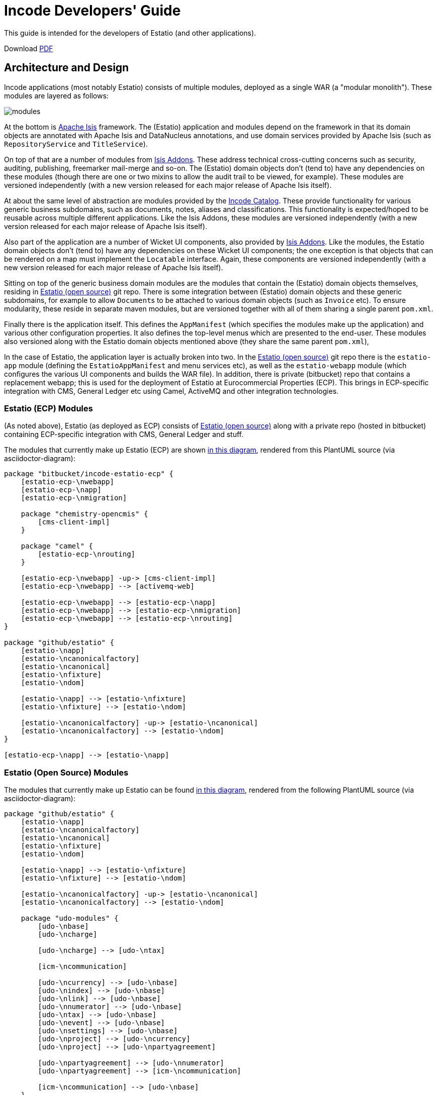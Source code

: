 = Incode Developers' Guide

This guide is intended for the developers of Estatio (and other applications).

:_imagesdir: images/

Download link:developers-guide.pdf[PDF]



== Architecture and Design

Incode applications (most notably Estatio) consists of multiple modules, deployed as a single WAR (a "modular monolith").
These modules are layered as follows:

image::{_imagesdir}/modules.png[]

At the bottom is http://isis.apache.org[Apache Isis] framework.
The (Estatio) application and modules depend on the framework in that its domain objects are annotated with Apache Isis and DataNucleus annotations, and use domain services provided by Apache Isis (such as `RepositoryService` and `TitleService`).

On top of that are a number of modules from http://www.isisaddons.org[Isis Addons].
These address technical cross-cutting concerns such as security, auditing, publishing, freemarker mail-merge and so-on.
The (Estatio) domain objects don't (tend to) have any dependencies on these modules (though there are one or two mixins to allow the audit trail to be viewed, for example).
These modules are versioned independently (with a new version released for each major release of Apache Isis itself).

At about the same level of abstraction are modules provided by the http://catalog.incode.org[Incode Catalog].
These provide functionality for various generic business subdomains, such as documents, notes, aliases and classifications.
This functionality is expected/hoped to be reusable across multiple different applications.
Like the Isis Addons, these modules are versioned independently (with a new version released for each major release of Apache Isis itself).

Also part of the application are a number of Wicket UI components, also provided by http://www.isisaddons.org[Isis Addons].
Like the modules, the Estatio domain objects don't (tend to) have any dependencies on these Wicket UI components; the one exception is that objects that can be rendered on a map must implement the `Locatable` interface.
Again, these components are versioned independently (with a new version released for each major release of Apache Isis itself).

Sitting on top of the generic business domain modules are the modules that contain the (Estatio) domain objects themselves, residing in http://github.com/estatio/estatio[Estatio (open source)] git repo.
There is some integration between (Estatio) domain objects and these generic subdomains, for example to allow ``Document``s to be attached to various domain objects (such as `Invoice` etc).
To ensure modularity, these reside in separate maven modules, but are versioned together with all of them sharing a single parent `pom.xml`.

Finally there is the application itself.
This defines the `AppManifest` (which specifies the modules make up the application) and various other configuration properties.
It also defines the top-level menus which are presented to the end-user.
These modules also versioned along with the Estatio domain objects mentioned above (they share the same parent `pom.xml`),

In the case of Estatio, the application layer is actually broken into two.
In the http://github.com/estatio/estatio[Estatio (open source)] git repo there is the `estatio-app` module (defining the `EstatioAppManifest` and menu services etc), as well as the `estatio-webapp` module (which configures the various UI components and builds the WAR file).
In addition, there is private (bitbucket) repo that contains a replacement webapp; this is used for the deployment of Estatio at Eurocommercial Properties (ECP).
This brings in ECP-specific integration with CMS, General Ledger etc using Camel, ActiveMQ and other integration technologies.



=== Estatio (ECP) Modules

(As noted above), Estatio (as deployed as ECP) consists of http://github.com/estatio/estatio[Estatio (open source)] along with a private repo (hosted in bitbucket) containing ECP-specific integration with CMS, General Ledger and stuff.

The modules that currently make up Estatio (ECP) are shown  https://raw.githubusercontent.com/incodehq/developers-guide/master/images/estatio-ecp.png[in this diagram^], rendered from this PlantUML source (via asciidoctor-diagram):


[plantuml, {_imagesdir}/estatio-ecp, png]
....
package "bitbucket/incode-estatio-ecp" {
    [estatio-ecp-\nwebapp]
    [estatio-ecp-\napp]
    [estatio-ecp-\nmigration]

    package "chemistry-opencmis" {
        [cms-client-impl]
    }

    package "camel" {
        [estatio-ecp-\nrouting]
    }

    [estatio-ecp-\nwebapp] -up-> [cms-client-impl]
    [estatio-ecp-\nwebapp] --> [activemq-web]

    [estatio-ecp-\nwebapp] --> [estatio-ecp-\napp]
    [estatio-ecp-\nwebapp] --> [estatio-ecp-\nmigration]
    [estatio-ecp-\nwebapp] --> [estatio-ecp-\nrouting]
}

package "github/estatio" {
    [estatio-\napp]
    [estatio-\ncanonicalfactory]
    [estatio-\ncanonical]
    [estatio-\nfixture]
    [estatio-\ndom]

    [estatio-\napp] --> [estatio-\nfixture]
    [estatio-\nfixture] --> [estatio-\ndom]

    [estatio-\ncanonicalfactory] -up-> [estatio-\ncanonical]
    [estatio-\ncanonicalfactory] --> [estatio-\ndom]
}

[estatio-ecp-\napp] --> [estatio-\napp]
....


=== Estatio (Open Source) Modules

The modules that currently make up Estatio can be found https://raw.githubusercontent.com/incodehq/developers-guide/master/images/estatio-and-modules.png[in this diagram^], rendered from the following PlantUML source (via asciidoctor-diagram):

[plantuml, {_imagesdir}/estatio-and-modules, png]
....
package "github/estatio" {
    [estatio-\napp]
    [estatio-\ncanonicalfactory]
    [estatio-\ncanonical]
    [estatio-\nfixture]
    [estatio-\ndom]

    [estatio-\napp] --> [estatio-\nfixture]
    [estatio-\nfixture] --> [estatio-\ndom]

    [estatio-\ncanonicalfactory] -up-> [estatio-\ncanonical]
    [estatio-\ncanonicalfactory] --> [estatio-\ndom]

    package "udo-modules" {
        [udo-\nbase]
        [udo-\ncharge]

        [udo-\ncharge] --> [udo-\ntax]

        [icm-\ncommunication]

        [udo-\ncurrency] --> [udo-\nbase]
        [udo-\nindex] --> [udo-\nbase]
        [udo-\nlink] --> [udo-\nbase]
        [udo-\nnumerator] --> [udo-\nbase]
        [udo-\ntax] --> [udo-\nbase]
        [udo-\nevent] --> [udo-\nbase]
        [udo-\nsettings] --> [udo-\nbase]
        [udo-\nproject] --> [udo-\ncurrency]
        [udo-\nproject] --> [udo-\npartyagreement]

        [udo-\npartyagreement] --> [udo-\nnumerator]
        [udo-\npartyagreement] --> [icm-\ncommunication]

        [icm-\ncommunication] --> [udo-\nbase]
    }

    [estatio-\ndom] --> [udo-\nproject]
    [estatio-\ndom] --> [udo-\ncharge]
    [estatio-\ndom] --> [udo-\ncurrency]
    [estatio-\ndom] --> [udo-\nindex]
    [estatio-\ndom] --> [udo-\nlink]
    [estatio-\ndom] --> [udo-\npartyagreement]
    [estatio-\ndom] --> [udo-\nevent]
    [estatio-\ndom] --> [udo-\nsettings]

}


package "incode-modules" {
    [icm-\nbase]
    [icm-\ndocuments] --> [icm-\nbase]
    [icm-\nclassification] --> [icm-\nbase]
    [icm-\ncountry] --> [icm-\nbase]
}


[estatio-\ndom] --> [icm-\ndocuments]
[estatio-\ndom] --> [icm-\nclassification]

[udo-\nbase] --> [icm-\nbase]


[icm-\ncommunication] --> [icm-\ncountry]
[icm-\ncommunication] --> [icm-\nbase]


[estatio-\nfixture] -right-> IsisAddonsModules
....

Note that `icm-communication` currently resides in `github/estatio`, but the intention is to move it into `incode-modules`.  
The story (EST-866) is currently blocked because of refactoring that is required to generalize the concept of application tenancy paths (so that a given object might resolve to one or more application tenancies).


=== Incode Modules / IsisAddons

The modules that make up Incode Catalog and the Isis Addons can be found https://raw.githubusercontent.com/incodehq/developers-guide/master/images/incode-and-isisaddons.png[in this diagram^], rendered from the following PlantUML source (via asciidoctor-diagram):

[plantuml, {_imagesdir}/incode-and-isisaddons, png]
....
package "incode-modules" {

    [icm-\nbase]
    [icm-\ncountry]

    package "attachments" {
        [icm-\ndocument] --> [icm-\nbase]
        [icm-\nclassification]
    }

    package "docrendering" {
        [icm-\ndocrendering\n-freemarker] --> [icm-\ndocument]
        [icm-\ndocrendering\n-stringinterpolator] --> [icm-\ndocument]
        [icm-\ndocrendering\n-xdocreport] --> [icm-\ndocument]
    }

}


package "isisaddons-modules" {

    package "utilities" {
        [iam-\npdfbox]
        [iam-\nexcel]
        [iam-\npoly]
        [iam-\nsettings]
        [iam-\nfakedata]
        package "renderers" {
            [iam-\nfreemarker]
            [iam-\nstringinterpolator]
            [iam-\nxdocreport]
        }
    }

    package "cross cutting" {
        [iam-\naudit]
        [iam-\nsecurity]
        [iam-\nsessionlogger]
        [iam-\ncommand]
        [iam-\npublishmq]
        [iam-\nquartz]
    }

}

[icm-\ndocrendering\n-freemarker] --> [iam-\nfreemarker]
[icm-\ndocrendering\n-stringinterpolator] --> [iam-\nstringinterpolator]
[icm-\ndocrendering\n-xdocreport] --> [iam-\nxdocreport]
....


Incode Modules not currently used in Estatio are: 

* `icm-notes` (instead we have `udo-events`)
* `icm-alias` (still to be integrated)
* `icm-commchannel` (instead we have `icm-communications`).

Isis Addons packages not currently used in Estatio are: 

* `iam-docx` (instead we use SQL Server Reporting Services)
* `iam-xdocreport` (instead we use SQL Server Reporting Services)
* `iam-publishing`(instead we use `iam-publishmq`)
* `iam-servletapi` (not required)
* `iam-tags` (instead we have the "lease.brands" package of `estatio-dom`)
* `iam-togglz`(not required)


== Preserving the Architectural Integrity

aka "Cheese Moving" :-)

=== Module Dependencies (As-is vs To-be)

The UML component diagrams above represent the "as is" case, but this remains work-in-progress.
Longer term "cheese moving" goals:

* move `icm-communications` formally out of github/estatio, and move to github/incodehq
** currently blocked by application tenancy refactorings
* probably split `udo-partyagreement`, separate out `udo-party` and `udo-agreement` modules
* probably move `budgeting` package from `estatio-dom` to separate `udo-budgeting` module
* probably move `budgetassignment` package from `estatio-dom` to separate `udo-budgetassignment` module
* probably move `invoice` package from `estatio-dom` to separate `udo-invoice` module
* probably move "financial" packages from `estatio-dom` to separate `udo-xxx` module(s)


In terms of how this impacts database schemas, the approach we've gone for is:

* all Incode catalog and Isis Addons modules should be in their own schema
* all Estatio code should be in the `dbo` schema
** this is mostly because we haven't yet found a way to make DataNucleus work with PK/FKs of entities in different schemas
** note though that relationships between superclass/subclasses _can_ be in different schemas (which is why the table-of-two-halves pattern as used by `incode-module-classification` and `incode-module-document` works ok)
* keep the code and the database DDL in sync
** don't rely on "hacks" such as `.orm` files
** the only exception is for modules (such as `icm-country` and `icm-communications`) that have already been refactored/moved out of estatio codebase; for these the `.orm` files should be considered a temporary measure
* use explicit (Apache Isis) `@DomainObject#objectType` and (DataNucleus) `@Discriminator` to ensure backward compatibility with persisted data


=== Keeping tests closer to code.

We also want to reorganize `dom` vs `fixture` vs `integtests`.
Rather than have separate modules for each (resulting in all the integration tests lumped together), we instead want to group these by module so far as possible.


Thus, where today we have:

[monotree]
----
+
 - estatio-app
 + estatio-dom
  - lease
  - invoice
  - ...   
 + estatio-fixture
  - lease
  - invoice
  - ...   
 + estatio-integtests
  - lease
  - invoice
  - ...
----

we instead want to evolve to:

[monotree]
----
+
 + estatio-lease
  - dom
  - fixture
  - integtests
 + estatio-invoice
  - dom
  - fixture
  - integtests
 + estatio-   
  - dom
  - fixture
  - integtests
 + estatio-app
  - fixture
  - integtests
----

where most of the integration tests reside with the module, but the `estatio-app` module contains any "left over" the fixtures and integration tests for the entire application.


=== Reducing Maven Boilerplate

Note also that the above refactorings could result in more boilerplate/repetition within the poms.
That's because at the moment we have all the stuff relevant to integration tests in a single module, whereas having multiple integration test modules will obviously introduce more boilerplate.

There are a couple of third-party Maven plugins that aim to provide "mixins" or "tiles", opening up the idea of reusable snippets of POM files that can be stitched together:

* https://github.com/odavid/maven-plugins/tree/master/mixin-maven-plugin[mixin-maven] plugin

* https://github.com/repaint-io/maven-tiles[maven-tiles] plugin

Hopefully one of these might do the job.




== Idioms and Patterns

Include:

* separate out menu from repository, with the menus in `estatio-app`
* use `@MemberOrder` to associate actions with properties or collections
* use `.layout.xml` for other layouts.
** each layout should have a General/Application level/Metadata tab
* use mixins rather than contribution services
* follow conventional prefixes for action names, to automatically pick up CSS icons (hard-coded in `EstatioAppManifest`, search for "isis.reflector.facet.cssClassFa.patterns")
* don't have actions called "change" or "edit"; search instead for the deeper business rule
* use `XxxType.Meta` to gather together constants for datatypes (eg names, codes, descriptions etc).

(There are undoubtedly many more, just not yet documented...)



== Development Environment

=== IDE

We use IntelliJ; see the http://isis.apache.org/guides/dg.html#_dg_ide_intellij[Apache Isis docs].


=== git

Check out the http://github.com/estatio/estatio[Estatio Open Source] version and also the ECP private version (from bitbucket).


=== repo and foreach scripts

Use this https://gist.github.com/danhaywood/21b5b885433fd8bc440da3fab88c91cb[gist] to provide the `repo` and `foreach` bash functions, along with the https://gist.github.com/danhaywood/938f0f751f756b1cfd6a9751b8779407[_repos.txt] config file listing the location of all repositories.

You can then commands such as:

* `repo est`

to switch to the first directory with "est" in its filename (all other matches are also echo'd to the console), and you can run commands against all repos, eg:

* `foreach -g isis-module git fetch`
* `foreach -g isis-module git merge --ff-only`
* `foreach -g isis-module git commit -am \"EST-1234: corrects a problem in lots of places\"`

where the `-g` flag does a grep for matching repos of the argument ("isis-module" in the example above).


=== AsciiDoc documentation

We use Asciidoc for our documentation (such as it is).
These reside in `adocs/documentation` directory, along with this README, of course.
There is also some older non-Asciidoc documentation under `docs/` directory.

Recommended for editing http://asciidocfx.com/[Asciidoc], which is cross-platform.
This provides side-by-side preview of the document (with sync'ed scrolling), and an outline view of the document.

Also, install GraphViz (to enable asciidiagram support, eg component diagrams above).



== Development Practices

[quote,Voltaire]
____
Don't let perfect be the enemy of good
____


=== Kanban Boards

We maintain a (private) JIRA with two Kanban boards:

* Daily Stand-up, reviewed daily.

* Backlog, groomed weekly.

Periodically stories are moved from the "Backlog" board to the "Daily Standup" board.


=== User stories have value

All stories should provide some sort of value to the business; thus their value can be compared and the stories prioritized accordingly.
The corollary is that all stories must be _meaningful_ to the business in one way or another.
Even a seemingly technical story (such as improving performance) should be expressed in terms the value it delivers to the business.

Many (perhaps most) stories will be associated with an *epic*, in which case it is the epic that needs to have a meaning to the business (even if not every story within does).


=== Story checklists ("definition of done")

Use the following checklist to identify the tasks that might need to be done in order to complete a story:

* Scoping
** which code module(s) are impacted
*** will code in >1 module be updated?
*** will new modules be created?
** will their be any database schema changes
*** and if so, have any database views been impacted?
** will there be any data migation?
** is this a new feature, or modifying an existing feature
*** how high is the overall risk?
* Code Implementation
** are actions used for business modifications with side-effects?
** are simple property edits used when no side-effects?
** are their integration tests for repository queries (JDOQL)
*** have any existing unit tests been removed as unnecessary
* are typesafe queries used rather than JDOQL?
* Removing deprecated features
** have any `injectXxx()` and `setXxx()` been replaced by `@Inject`
** has AssertJ been used rather than Hamcrest
** replace JDOQL with typesafe queries
* Documentation
** `README.adoc` for the module updated (if required)
** any incremental documentation (eg user guide) updated ?


[TIP]
====
We'll extend/refine this checklist in future...
====

This checklist should be consulted when the story is initially created, and reviewed again as the story is completed and goes into review (discussed below).


=== Story lifecycle

(As its name suggests) the "Daily Stand-up" board is reviewed daily, and helps the team synchronize on work.
For example, a story may need reviewing, in which case this can be flagged, or it may be blocked, awaiting input.
The board itself defines the following columns:

* Next - longer-term stories (arrived from the Backlog)
* Current - work ready to put into play
* Blocked - awaiting input, eg from the business or external vendors
* In Progress - actively being worked on
* In Review - completed, waiting for review by some other team member
* Done - completed and merged into `master`, awaiting deployment.

We from right to left, looking to move stuff across the board.

If a new story is created in JIRA, then our workflow adds it to the "Current" column.
This brings it to the attention of all for the next days stand-up (where it will either remain where it is, or perhaps be moved to the "Next" column or even the Backlog board if lower priority).

We aim to keep `master` deployable to production at all times.
For all but the most trivial stories we use git branches and pull requests to allow stories to be reviewed by others in the team.

Overall then, the process is:

* identify the story, pull from "Current" column of "Daily Stand-up" board to "In progress", and assign to yourself. +
+
[WARNING]
====
It's bad form to push work onto developers; instead developers should pull work onto themselves.
====

* Identify what needs to be done. +
+
Generally this is an informal decision.  As a quick checklist, consider: +
+
** which module will the change be made in
** how will a feedback loop (typically be the business) be established
** what unit tests are required
** what integration tests are required
** what DB migration scripts are required.

* Create and work in a new git branch

* If blocked on a story, and no-one is available to immediately assist, then move the story to "Blocked" and find some other work

* When done, push the branch and raise a PR.
Move the story to "For Review".
Ensure that any DB scripts that might need to be applied are clearly identified.
Find someone to review the changes.

* With another developer, review the changes in the PR.
If both happy, then merge the PR and push to `master`.






=== Style Guide

==== Commit message format

Use the format:

[source,]
----
EST-xxxx: fixes the yada yada yada
----

that is, specifying the Jira issue number, and then a description of the change in the _present_ tense.

For example: 

* `EST-864: fixes bad reference to country-dom (was -SNAPSHOT, should be 1.13.0)`
* `EST-863 and EST-865: moves base and documentation module out to incode.`
* `EST-861: removes EstatioUserRole, with functionality moved to EstatioRole`


The idea of using present tense is that the commit history, when read back, can be read as: "this patch, if it was applied... "



==== Editing Asciidoc

Some guidance on writing Asciidoc (this list will likely grow in the future):

* Start each sentence in a paragraph on a new line. +
+
This makes it easy to spot too-long sentences, and sentences that are repetitive. +
It also makes it easy to apply pull requests to documentation.




=== Multi-module development

(As discussed above), Estatio consists of multiple modules:

* http://www.isisaddons.org[Isis Addons]' (technical) modules and wicket UI components each reside in their own git repo.
These are versioned independently, generally tracking that of Apache Isis itself (eg `1.13.0`, `1.13.1`, `1.13.2` might all be releases running on top of Apache Isis `1.13.0`).
They are re-released every time there is a new release of Apache Isis itself.

* http://catalog.incode.org[Incode Catalog] (business) modules also each reside in their own git repo.
These too are re-released every time there is a new release of Apache Isis itself.

* Domain objects specific to Estatio itself (`Party`, `Lease`, `Invoice` etc are in separate maven modules) within the http://github.com/estatio/estatio[Estatio (open source)] git repo.
These are split into different to eliminate cyclic dependencies between modules (to avoid the big ball of mud). +
+
The Estatio application itself is also in maven modules within the http://github.com/estatio/estatio[Estatio (open source)] git repo.


For any given user story, we expect that changes should only need to be made to code in one module.

[IMPORTANT]
====
If we find that it isn't the case that any given user story only changes code in one module, then that is an indicator that the boundaries between the modules themselves maybe wrong, so should probably be reworked.
In other words, we should ensure that the https://en.wikipedia.org/wiki/Single_responsibility_principle[single responsibility principle] is followed: code that changes at the same rate should be grouped together.
====


In the case where a user story changes functionality that resides within only te Estatio domain modules (in this git repo), then there's not much to be said: just prototype and make the change, then productionize with unit- and integration-tests.

The slightly more complex case is a user story which changes functionality within an http://www.isisaddons.org[Isis Addons]' (technical) modules, or an http://catalog.incode.org[Incode Catalog] (business) modules.
Most of these modules have their own demo apps and integration tests, so _in theory_ one could build out the new functionality just within that demo app.
However, context is king, so what we recommend instead is that you do most of the work in the context of Estatio.

The steps are:

* import (into IntelliJ) the `-SNAPSHOT` version of the module to be changed
* update Estatio locally to reference that `-SNAPSHOT`.
* if necessary, do a manual reimport of all existing Estatio modules (to make sure that IntelliJ's classpaths are correctly resolving to the snapshot)
* You can then prototype and develop the changes.

When the feature is more or less there, then:

* switch back to the demo app and productionize the changes by adding in any unit- and integration tests for the functionality that has been prototyped
* push out an interim release of the module (details below)
* update Estatio to reference the interim release.
* push the changes for Estatio itself.

We insist on using interim releases because to ensure traceability.


The mechanics of creating an interim release are very simple, just call `interim-release.sh` script in the module's root directory.
You will find that the `README` for each module explains how this is done; basically though it's just a matter of running a command such as:

[source,bash]
----
sh interim-release.sh 1.13.0 origin
----

where:

* `1.13.0` is the base release; use the last version released to link:http://search.maven.org/[Maven Central] for this valu
* `origin` is the repo to push back to.

Estatio's CI server (on CloudBees) will then create a new timestamped build, eg `1.13.0.20161017-1231`; this is published to the link:http://repository-estatio.forge.cloudbees.com/snapshot/[Snapshot repository], eg for the http://repository-estatio.forge.cloudbees.com/snapshot/org/incode/module/[Incode Catalog] or the
http://repository-estatio.forge.cloudbees.com/snapshot/org/isisaddons/module/[Isis Addons modules]. 

If you make a mistake or need to revert, then you'll need to:

* manually delete your local and the remote tag
** there's no need to delete the remote branch, as it will be deleted anyway when the subsequent interim release is created.
* mount the Estatio snapshot repo using https://go.cloudbees.com/docs/cloudbees-documentation/dev-at-cloud/Mounting+DAV+Repositories.html[DAV] and delete the artifact




=== Deploying to Dev or Test servers.

In the `estatio-ecp` repo the `deploy-tomcat8.sh` script can be used to deploy.  
See the `README` in the private ECP repository for more info.



==== Testing email

We use a custom version of `EmailService` that allows the email address(es) that the email is being sent to be overridden using configuration properties.



=== Releasing and Deploying to Production

Periodically the code in `master` will be deployed to production.

First it is released, then deployed.

To release the open source version, use eg:

[source]
----
repo est
sh release.sh -j EST-1234 -r 1.7.0 -s 1.8.0-SNAPSHOT
----

where:

* -j is the JIRA number
* -r is the release version
* -s is the next snapshot version


Then, for the `estatio-ecp` repo, use the same command, eg:


[source,bash]
----
repo ecp
sh release.sh -j EST-1234 -r 1.7.0 -s 1.8.0-SNAPSHOT
----




== Appendices

=== How to generate this guide as a PDF

This guide can be generated as a guide simply by loading into AsciidocFX and then saving as a PDF.
Copy into the `pdf/` folder.



=== How to generate the AsciiDoc pages

For the AsciiDoc pages in `adocs/documentation`, just run:

[source]
----
cd adocs/documentation
mvn site
----

The `.html` will be generated in `target/site`.
It should be possible to load the HTML straight from the directory.
Alternatively, load from a webserver, eg:

[source]
----
python -m SimpleHTTPServer
----

and browse to link:http://localhost:8000[http://localhost:8000].

The `mvn` script also generates docbook XML and PDF, but there are some caveats:

* the PDF currently does not include images at all.

* Using link:https://github.com/asciidoctor/asciidoctor-fopub[asciidoctor-fopub] the XML can be converted to PDF; however there are currently some issues with images being scaled correctly.


